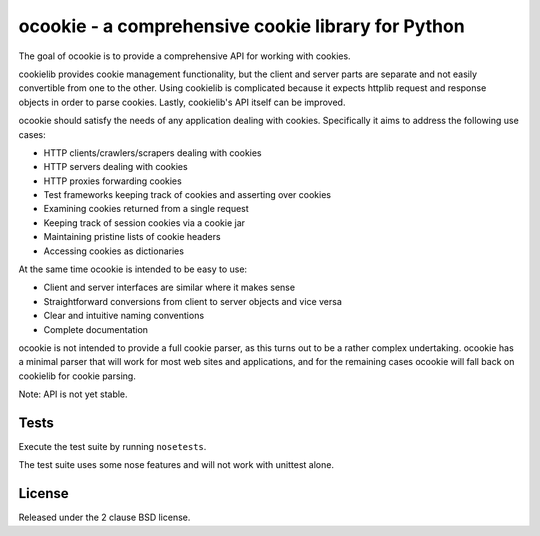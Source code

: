 ocookie - a comprehensive cookie library for Python
===================================================

The goal of ocookie is to provide a comprehensive API for working
with cookies.

cookielib provides cookie management functionality, but the client and
server parts are separate and not easily convertible from one to the other.
Using cookielib is complicated because it expects httplib request and
response objects in order to parse cookies. Lastly, cookielib's API
itself can be improved.

ocookie should satisfy the needs of any application dealing with cookies.
Specifically it aims to address the following use cases:

- HTTP clients/crawlers/scrapers dealing with cookies
- HTTP servers dealing with cookies
- HTTP proxies forwarding cookies
- Test frameworks keeping track of cookies and asserting over cookies
- Examining cookies returned from a single request
- Keeping track of session cookies via a cookie jar
- Maintaining pristine lists of cookie headers
- Accessing cookies as dictionaries

At the same time ocookie is intended to be easy to use:

- Client and server interfaces are similar where it makes sense
- Straightforward conversions from client to server objects and vice versa
- Clear and intuitive naming conventions
- Complete documentation

ocookie is not intended to provide a full cookie parser, as this turns out
to be a rather complex undertaking. ocookie has a minimal parser that
will work for most web sites and applications, and for the remaining cases
ocookie will fall back on cookielib for cookie parsing.

Note: API is not yet stable.

Tests
-----

Execute the test suite by running ``nosetests``.

The test suite uses some nose features and will not work with unittest alone.

.. image:: https://api.travis-ci.org/p/ocookie.png
  :target: https://travis-ci.org/p/ocookie

License
-------

Released under the 2 clause BSD license.
